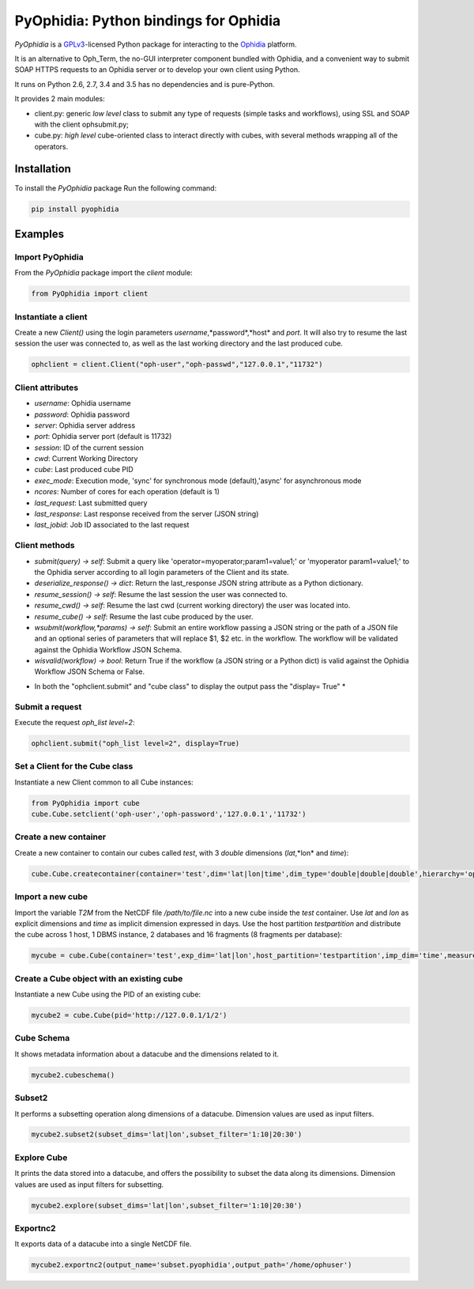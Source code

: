 PyOphidia: Python bindings for Ophidia
======================================

*PyOphidia* is a GPLv3_-licensed Python package for interacting to the Ophidia_ platform.

It is an alternative to Oph_Term, the no-GUI interpreter component bundled with Ophidia, and a convenient way to submit SOAP HTTPS requests to an Ophidia server or to develop your own client using Python.

It runs on Python 2.6, 2.7, 3.4 and 3.5 has no dependencies and is pure-Python.

It provides 2 main modules:

- client.py: generic *low level* class to submit any type of requests (simple tasks and workflows), using SSL and SOAP with the client ophsubmit.py;
- cube.py: *high level* cube-oriented class to interact directly with cubes, with several methods wrapping all of the operators.

Installation
--------
To install the *PyOphidia* package Run the following command:

.. code-block:: bash 

   pip install pyophidia


Examples
--------

Import PyOphidia
^^^^^^^^^^^^^^^^
From the *PyOphidia* package import the *client* module:

.. code-block:: python

   from PyOphidia import client

Instantiate a client
^^^^^^^^^^^^^^^^^^^^
Create a new *Client()* using the login parameters *username*,*password*,*host* and *port*.
It will also try to resume the last session the user was connected to, as well as the last working directory and the last produced cube.

.. code-block:: python

   ophclient = client.Client("oph-user","oph-passwd","127.0.0.1","11732")

Client attributes
^^^^^^^^^^^^^^^^^
- *username*: Ophidia username
- *password*: Ophidia password
- *server*: Ophidia server address
- *port*: Ophidia server port (default is 11732)
- *session*: ID of the current session
- *cwd*: Current Working Directory
- *cube*: Last produced cube PID
- *exec_mode*: Execution mode, 'sync' for synchronous mode (default),'async' for asynchronous mode
- *ncores*: Number of cores for each operation (default is 1)
- *last_request*: Last submitted query
- *last_response*: Last response received from the server (JSON string)
- *last_jobid*: Job ID associated to the last request

Client methods
^^^^^^^^^^^^^^
- *submit(query) -> self*: Submit a query like 'operator=myoperator;param1=value1;' or 'myoperator param1=value1;' to the Ophidia server according to all login parameters of the Client and its state.
- *deserialize_response() -> dict*: Return the last_response JSON string attribute as a Python dictionary.
- *resume_session() -> self*: Resume the last session the user was connected to.
- *resume_cwd() -> self*: Resume the last cwd (current working directory) the user was located into.
- *resume_cube() -> self*: Resume the last cube produced by the user.
- *wsubmit(workflow,\*params) -> self*: Submit an entire workflow passing a JSON string or the path of a JSON file and an optional series of parameters that will replace $1, $2 etc. in the workflow. The workflow will be validated against the Ophidia Workflow JSON Schema.
- *wisvalid(workflow) -> bool*: Return True if the workflow (a JSON string or a Python dict) is valid against the Ophidia Workflow JSON Schema or False.

* In both the "ophclient.submit" and "cube class" to display the output pass the "display= True" * 

Submit a request
^^^^^^^^^^^^^^^^
Execute the request *oph_list level=2*:

.. code-block:: python

   ophclient.submit("oph_list level=2", display=True)

Set a Client for the Cube class
^^^^^^^^^^^^^^^^^^^^^^^^^^^^^^^
Instantiate a new Client common to all Cube instances:

.. code-block:: python

   from PyOphidia import cube
   cube.Cube.setclient('oph-user','oph-password','127.0.0.1','11732')

Create a new container
^^^^^^^^^^^^^^^^^^^^^^
Create a new container to contain our cubes called *test*, with 3 *double* dimensions (*lat*,*lon* and *time*):

.. code-block:: python

   cube.Cube.createcontainer(container='test',dim='lat|lon|time',dim_type='double|double|double',hierarchy='oph_base|oph_base|oph_time')

Import a new cube
^^^^^^^^^^^^^^^^^
Import the variable *T2M* from the NetCDF file */path/to/file.nc* into a new cube inside the *test* container. Use *lat* and *lon* as explicit dimensions and *time* as implicit dimension expressed in days. Use the host partition *testpartition* and distribute the cube across 1 host, 1 DBMS instance, 2 databases and 16 fragments (8 fragments per database):

.. code-block:: python

   mycube = cube.Cube(container='test',exp_dim='lat|lon',host_partition='testpartition',imp_dim='time',measure='T2M',src_path='/path/to/file.nc',exp_concept_level='c|c',imp_concept_level='d',ndb=2,ndbms=1,nfrag=8,nhost=1)

Create a Cube object with an existing cube
^^^^^^^^^^^^^^^^^^^^^^^^^^^^^^^^^^^^^^^^^^
Instantiate a new Cube using the PID of an existing cube:

.. code-block:: python

   mycube2 = cube.Cube(pid='http://127.0.0.1/1/2')

Cube Schema
^^^^^^^^^^^^^^^^^^^^^^^^^^^^^^^^^^
It shows metadata information about a datacube and the dimensions related to it.

.. code-block:: python

   mycube2.cubeschema()

Subset2
^^^^^^^^^^^^^^^^^^^^^^^^^^^^^^^^^^
It performs a subsetting operation along dimensions of a datacube. Dimension values are used as input filters.

.. code-block:: python

   mycube2.subset2(subset_dims='lat|lon',subset_filter='1:10|20:30')

Explore Cube
^^^^^^^^^^^^^^^^^^^^^^^^^^^^^^^^^^
It prints the data stored into a datacube, and offers the possibility to subset the data along its dimensions. Dimension values are used as input filters for subsetting.

.. code-block:: python

   mycube2.explore(subset_dims='lat|lon',subset_filter='1:10|20:30')

Exportnc2
^^^^^^^^^^^^^^^^^^^^^^^^^^^^^^^^^^
It exports data of a datacube into a single NetCDF file.

.. code-block:: python

   mycube2.exportnc2(output_name='subset.pyophidia',output_path='/home/ophuser')



.. _GPLv3: http://www.gnu.org/licenses/gpl-3.0.txt
.. _Ophidia: http://ophidia.cmcc.it
